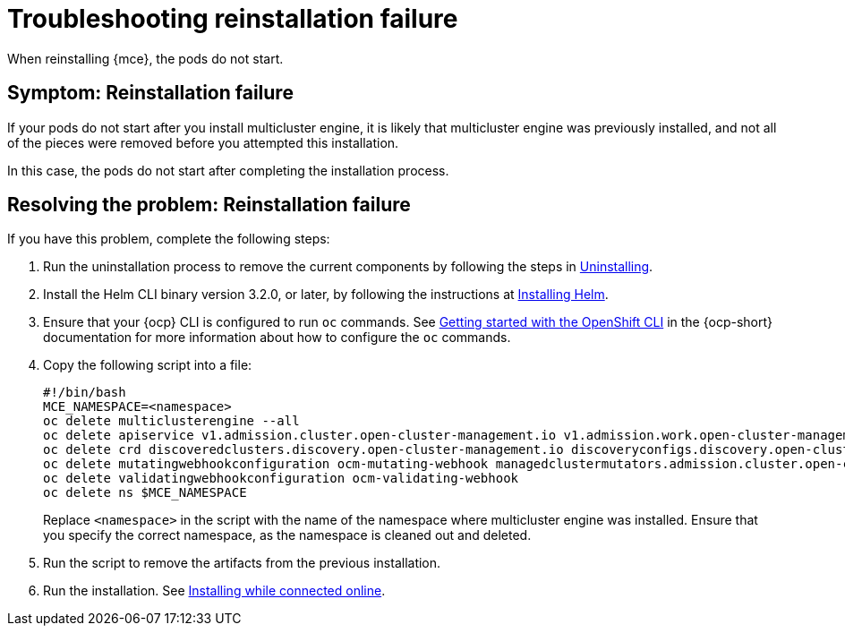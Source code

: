 [#troubleshooting-reinstallation-failure-mce]
= Troubleshooting reinstallation failure

When reinstalling {mce}, the pods do not start.

[#symptom-reinstallation-failure-mce]
== Symptom: Reinstallation failure

If your pods do not start after you install multicluster engine, it is likely that multicluster engine was previously installed, and not all of the pieces were removed before you attempted this installation. 

In this case, the pods do not start after completing the installation process. 

[#resolving-the-problem-reinstallation-failure-mce]
== Resolving the problem: Reinstallation failure

If you have this problem, complete the following steps: 

. Run the uninstallation process to remove the current components by following the steps in xref:../install_upgrade/uninstall.adoc#uninstalling-mce[Uninstalling].

. Install the Helm CLI binary version 3.2.0, or later, by following the instructions at https://helm.sh/docs/intro/install/[Installing Helm].

. Ensure that your {ocp} CLI is configured to run `oc` commands. See https://access.redhat.com/documentation/en-us/openshift_container_platform/4.11/html/cli_tools/openshift-cli-oc#cli-getting-started[Getting started with the OpenShift CLI] in the {ocp-short} documentation for more information about how to configure the `oc` commands. 

. Copy the following script into a file:
+
----
#!/bin/bash
MCE_NAMESPACE=<namespace>
oc delete multiclusterengine --all
oc delete apiservice v1.admission.cluster.open-cluster-management.io v1.admission.work.open-cluster-management.io
oc delete crd discoveredclusters.discovery.open-cluster-management.io discoveryconfigs.discovery.open-cluster-management.io 
oc delete mutatingwebhookconfiguration ocm-mutating-webhook managedclustermutators.admission.cluster.open-cluster-management.io 
oc delete validatingwebhookconfiguration ocm-validating-webhook
oc delete ns $MCE_NAMESPACE
----
+
Replace `<namespace>` in the script with the name of the namespace where multicluster engine was installed. Ensure that you specify the correct namespace, as the namespace is cleaned out and deleted. 

. Run the script to remove the artifacts from the previous installation. 

. Run the installation. See xref:../install_upgrade/install_connected.adoc#installing-while-connected-online-mce[Installing while connected online].


